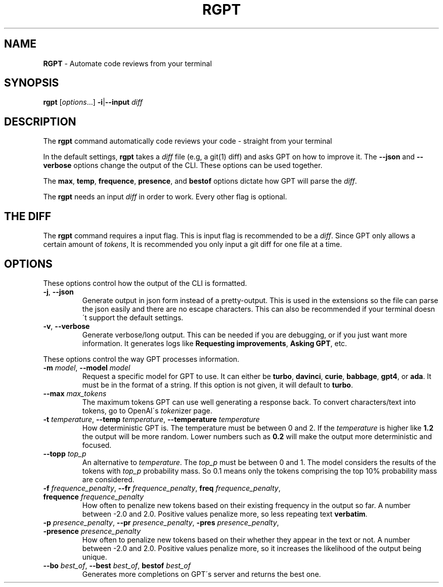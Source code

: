 .\" generated with Ronn/v0.7.3
.\" http://github.com/rtomayko/ronn/tree/0.7.3
.
.TH "RGPT" "1" "March 2023" "" ""
.
.SH "NAME"
\fBRGPT\fR \- Automate code reviews from your terminal
.
.SH "SYNOPSIS"
\fBrgpt\fR [\fIoptions\fR\.\.\.] \fB\-i\fR|\fB\-\-input\fR \fIdiff\fR
.
.SH "DESCRIPTION"
The \fBrgpt\fR command automatically code reviews your code \- straight from your terminal
.
.P
In the default settings, \fBrgpt\fR takes a \fIdiff\fR file (e\.g, a git(1) diff) and asks GPT on how to improve it\. The \fB\-\-json\fR and \fB\-\-verbose\fR options change the output of the CLI\. These options can be used together\.
.
.P
The \fBmax\fR, \fBtemp\fR, \fBfrequence\fR, \fBpresence\fR, and \fBbestof\fR options dictate how GPT will parse the \fIdiff\fR\.
.
.P
The \fBrgpt\fR needs an input \fIdiff\fR in order to work\. Every other flag is optional\.
.
.SH "THE DIFF"
The \fBrgpt\fR command requires a input flag\. This is input flag is recommended to be a \fIdiff\fR\. Since GPT only allows a certain amount of \fItokens\fR, It is recommended you only input a git diff for one file at a time\.
.
.SH "OPTIONS"
These options control how the output of the CLI is formatted\.
.
.TP
\fB\-j\fR, \fB\-\-json\fR
Generate output in json form instead of a pretty\-output\. This is used in the extensions so the file can parse the json easily and there are no escape characters\. This can also be recommended if your terminal doesn\'t support the default settings\.
.
.TP
\fB\-v\fR, \fB\-\-verbose\fR
Generate verbose/long output\. This can be needed if you are debugging, or if you just want more information\. It generates logs like \fBRequesting improvements\fR, \fBAsking GPT\fR, etc\.
.
.P
These options control the way GPT processes information\.
.
.TP
\fB\-m\fR \fImodel\fR, \fB\-\-model\fR \fImodel\fR
Request a specific model for GPT to use\. It can either be \fBturbo\fR, \fBdavinci\fR, \fBcurie\fR, \fBbabbage\fR, \fBgpt4\fR, or \fBada\fR\. It must be in the format of a string\. If this option is not given, it will default to \fBturbo\fR\.
.
.TP
\fB\-\-max\fR \fImax_tokens\fR
The maximum tokens GPT can use well generating a response back\. To convert characters/text into tokens, go to OpenAI\'s \fItoken\fRizer page\.
.
.TP
\fB\-t\fR \fItemperature\fR, \fB\-\-temp\fR \fItemperature\fR, \fB\-\-temperature\fR \fItemperature\fR
How deterministic GPT is\. The temperature must be between 0 and 2\. If the \fItemperature\fR is higher like \fB1\.2\fR the output will be more random\. Lower numbers such as \fB0\.2\fR will make the output more deterministic and focused\.
.
.TP
\fB\-\-topp\fR \fItop_p\fR
An alternative to \fItemperature\fR\. The \fItop_p\fR must be between 0 and 1\. The model considers the results of the tokens with \fItop_p\fR probability mass\. So 0\.1 means only the tokens comprising the top 10% probability mass are considered\.
.
.TP
\fB\-f\fR \fIfrequence_penalty\fR, \fB\-\-fr\fR \fIfrequence_penalty\fR, \fBfreq\fR \fIfrequence_penalty\fR, \fBfrequence\fR \fIfrequence_penalty\fR
How often to penalize new tokens based on their existing frequency in the output so far\. A number between \-2\.0 and 2\.0\. Positive values penalize more, so less repeating text \fBverbatim\fR\.
.
.TP
\fB\-p\fR \fIpresence_penalty\fR, \fB\-\-pr\fR \fIpresence_penalty\fR, \fB\-pres\fR \fIpresence_penalty\fR, \fB\-presence\fR \fIpresence_penalty\fR
How often to penalize new tokens based on their whether they appear in the text or not\. A number between \-2\.0 and 2\.0\. Positive values penalize more, so it increases the likelihood of the output being unique\.
.
.TP
\fB\-\-bo\fR \fIbest_of\fR, \fB\-\-best\fR \fIbest_of\fR, \fBbestof\fR \fIbest_of\fR
Generates more completions on GPT\'s server and returns the best one\.

